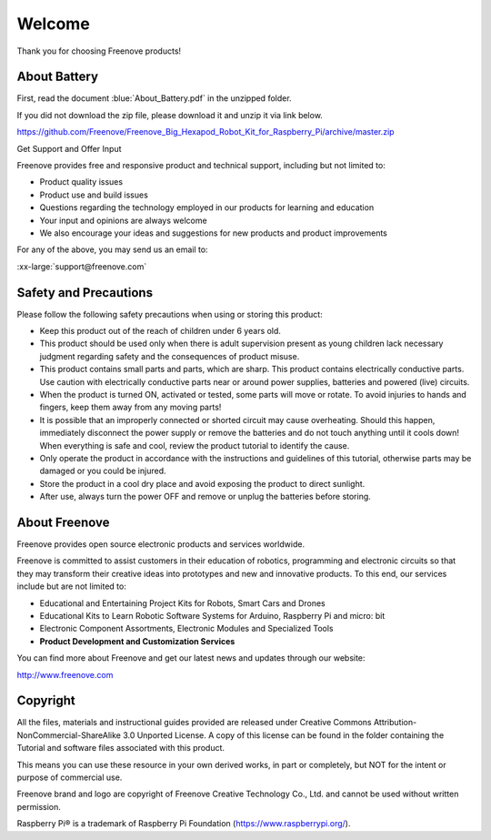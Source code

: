 ##############################################################################
Welcome
##############################################################################

Thank you for choosing Freenove products!

About Battery
****************************************************************

First, read the document :blue:`About_Battery.pdf` in the unzipped folder.

If you did not download the zip file, please download it and unzip it via link below.

https://github.com/Freenove/Freenove_Big_Hexapod_Robot_Kit_for_Raspberry_Pi/archive/master.zip

Get Support and Offer Input

Freenove provides free and responsive product and technical support, including but not limited to:

- Product quality issues 
- Product use and build issues
- Questions regarding the technology employed in our products for learning and education
- Your input and opinions are always welcome
- We also encourage your ideas and suggestions for new products and product improvements

For any of the above, you may send us an email to:

:xx-large:`support@freenove.com`

Safety and Precautions
****************************************************************

Please follow the following safety precautions when using or storing this product:

- Keep this product out of the reach of children under 6 years old. 
- This product should be used only when there is adult supervision present as young children lack necessary judgment regarding safety and the consequences of product misuse. 
- This product contains small parts and parts, which are sharp. This product contains electrically conductive parts. Use caution with electrically conductive parts near or around power supplies, batteries and powered (live) circuits.
- When the product is turned ON, activated or tested, some parts will move or rotate. To avoid injuries to hands and fingers, keep them away from any moving parts!
- It is possible that an improperly connected or shorted circuit may cause overheating. Should this happen, immediately disconnect the power supply or remove the batteries and do not touch anything until it cools down! When everything is safe and cool, review the product tutorial to identify the cause.
- Only operate the product in accordance with the instructions and guidelines of this tutorial, otherwise parts may be damaged or you could be injured.
- Store the product in a cool dry place and avoid exposing the product to direct sunlight.
- After use, always turn the power OFF and remove or unplug the batteries before storing.

About Freenove
****************************************************************

Freenove provides open source electronic products and services worldwide.

Freenove is committed to assist customers in their education of robotics, programming and electronic circuits so that they may transform their creative ideas into prototypes and new and innovative products. To this end, our services include but are not limited to:

- Educational and Entertaining Project Kits for Robots, Smart Cars and Drones
- Educational Kits to Learn Robotic Software Systems for Arduino, Raspberry Pi and micro: bit
- Electronic Component Assortments, Electronic Modules and Specialized Tools
- **Product Development and Customization Services**

You can find more about Freenove and get our latest news and updates through our website:

http://www.freenove.com

Copyright
****************************************************************

All the files, materials and instructional guides provided are released under Creative Commons Attribution-NonCommercial-ShareAlike 3.0 Unported License. A copy of this license can be found in the folder containing the Tutorial and software files associated with this product.

.. image:: ../_static/imgs/Welcome/welcome00.png
    :align: center

This means you can use these resource in your own derived works, in part or completely, but NOT for the intent or purpose of commercial use.

Freenove brand and logo are copyright of Freenove Creative Technology Co., Ltd. and cannot be used without written permission.


.. image:: ../_static/imgs/Welcome/welcome01.png
    :align: center

Raspberry Pi® is a trademark of Raspberry Pi Foundation (https://www.raspberrypi.org/).
